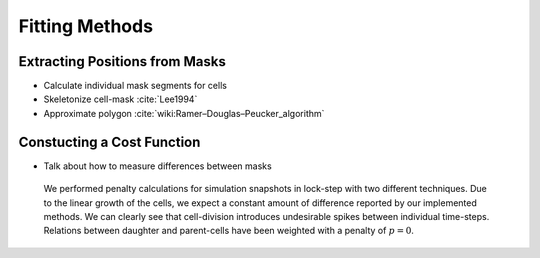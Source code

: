 Fitting Methods
===============

Extracting Positions from Masks
-------------------------------

.. subfigure:: AB
    :layout-sm: A|B
    :gap: 8px
    :subcaptions: below
    :class-grid: outline

    .. image:: _static/fitting-methods/fit-1.png
        :alt: Fit1
    .. image:: _static/fitting-methods/fit-2.png
        :alt: Fit2

- Calculate individual mask segments for cells
- Skeletonize cell-mask :cite:`Lee1994`
- Approximate polygon :cite:`wiki:Ramer–Douglas–Peucker_algorithm`

Constucting a Cost Function
---------------------------

- Talk about how to measure differences between masks

.. subfigure:: AB
    :layout-sm: A|B
    :gap: 8px
    :subcaptions: below
    :class-grid: outline

    .. image:: _static/fitting-methods/progressions-1.png
    .. image:: _static/fitting-methods/progressions-2.png

    Snapshots at `t=20min` and `t=40min`.
    All cells have undergone a division event.

.. subfigure:: AB
    :layout-sm: A|B
    :gap: 8px
    :subcaptions: below
    :class-grid: outline

    .. image:: _static/fitting-methods/progressions-3.png
    .. image:: _static/fitting-methods/progressions-4.png

    Calculations of differences between the images.
    The first image purely calculates the differing area while the second approach also takes into
    account if cells are related and weighs this specific overlapping area less.

.. figure:: _static/fitting-methods/penalty-time-flow.png

   We performed penalty calculations for simulation snapshots in lock-step with two different
   techniques.
   Due to the linear growth of the cells, we expect a constant amount of difference reported by our
   implemented methods.
   We can clearly see that cell-division introduces undesirable spikes between individual
   time-steps.
   Relations between daughter and parent-cells have been weighted with a penalty of :math:`p=0`.
